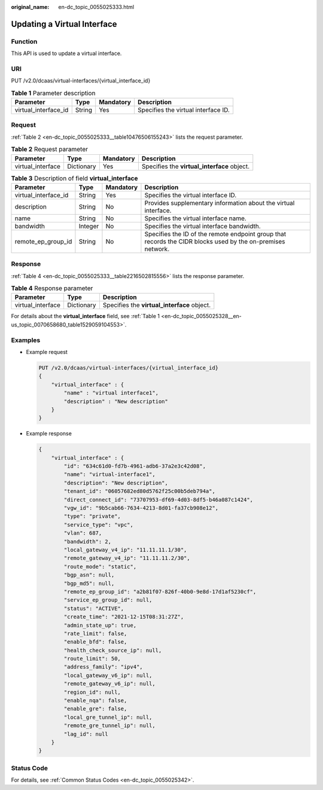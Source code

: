 :original_name: en-dc_topic_0055025333.html

.. _en-dc_topic_0055025333:

Updating a Virtual Interface
============================

Function
--------

This API is used to update a virtual interface.

URI
---

PUT /v2.0/dcaas/virtual-interfaces/{virtual_interface_id}

.. table:: **Table 1** Parameter description

   +----------------------+--------+-----------+-------------------------------------+
   | Parameter            | Type   | Mandatory | Description                         |
   +======================+========+===========+=====================================+
   | virtual_interface_id | String | Yes       | Specifies the virtual interface ID. |
   +----------------------+--------+-----------+-------------------------------------+

Request
-------

:ref:`Table 2 <en-dc_topic_0055025333__table10476506155243>` lists the request parameter.

.. _en-dc_topic_0055025333__table10476506155243:

.. table:: **Table 2** Request parameter

   +-------------------+------------+-----------+---------------------------------------------+
   | Parameter         | Type       | Mandatory | Description                                 |
   +===================+============+===========+=============================================+
   | virtual_interface | Dictionary | Yes       | Specifies the **virtual_interface** object. |
   +-------------------+------------+-----------+---------------------------------------------+

.. table:: **Table 3** Description of field **virtual_interface**

   +----------------------+---------+-----------+-------------------------------------------------------------------------------------------------------------+
   | Parameter            | Type    | Mandatory | Description                                                                                                 |
   +======================+=========+===========+=============================================================================================================+
   | virtual_interface_id | String  | Yes       | Specifies the virtual interface ID.                                                                         |
   +----------------------+---------+-----------+-------------------------------------------------------------------------------------------------------------+
   | description          | String  | No        | Provides supplementary information about the virtual interface.                                             |
   +----------------------+---------+-----------+-------------------------------------------------------------------------------------------------------------+
   | name                 | String  | No        | Specifies the virtual interface name.                                                                       |
   +----------------------+---------+-----------+-------------------------------------------------------------------------------------------------------------+
   | bandwidth            | Integer | No        | Specifies the virtual interface bandwidth.                                                                  |
   +----------------------+---------+-----------+-------------------------------------------------------------------------------------------------------------+
   | remote_ep_group_id   | String  | No        | Specifies the ID of the remote endpoint group that records the CIDR blocks used by the on-premises network. |
   +----------------------+---------+-----------+-------------------------------------------------------------------------------------------------------------+

Response
--------

:ref:`Table 4 <en-dc_topic_0055025333__table2216502815556>` lists the response parameter.

.. _en-dc_topic_0055025333__table2216502815556:

.. table:: **Table 4** Response parameter

   ================= ========== ===========================================
   Parameter         Type       Description
   ================= ========== ===========================================
   virtual_interface Dictionary Specifies the **virtual_interface** object.
   ================= ========== ===========================================

For details about the **virtual_interface** field, see :ref:`Table 1 <en-dc_topic_0055025328__en-us_topic_0070658680_table1529059104553>`.

Examples
--------

-  Example request

   .. code-block:: text

      PUT /v2.0/dcaas/virtual-interfaces/{virtual_interface_id}
      {
          "virtual_interface" : {
              "name" : "virtual interface1",
              "description" : "New description"
          }
      }

-  Example response

   .. code-block::

      {
          "virtual_interface" : {
              "id": "634c61d0-fd7b-4961-adb6-37a2e3c42d08",
              "name": "virtual-interface1",
              "description": "New description",
              "tenant_id": "06057682ed80d5762f25c00b5deb794a",
              "direct_connect_id": "73707953-df69-4d03-8df5-b46a087c1424",
              "vgw_id": "9b5cab66-7634-4213-8d01-fa37cb908e12",
              "type": "private",
              "service_type": "vpc",
              "vlan": 687,
              "bandwidth": 2,
              "local_gateway_v4_ip": "11.11.11.1/30",
              "remote_gateway_v4_ip": "11.11.11.2/30",
              "route_mode": "static",
              "bgp_asn": null,
              "bgp_md5": null,
              "remote_ep_group_id": "a2b81f07-826f-40b0-9e8d-17d1af5230cf",
              "service_ep_group_id": null,
              "status": "ACTIVE",
              "create_time": "2021-12-15T08:31:27Z",
              "admin_state_up": true,
              "rate_limit": false,
              "enable_bfd": false,
              "health_check_source_ip": null,
              "route_limit": 50,
              "address_family": "ipv4",
              "local_gateway_v6_ip": null,
              "remote_gateway_v6_ip": null,
              "region_id": null,
              "enable_nqa": false,
              "enable_gre": false,
              "local_gre_tunnel_ip": null,
              "remote_gre_tunnel_ip": null,
              "lag_id": null
          }
      }

Status Code
-----------

For details, see :ref:`Common Status Codes <en-dc_topic_0055025342>`.
